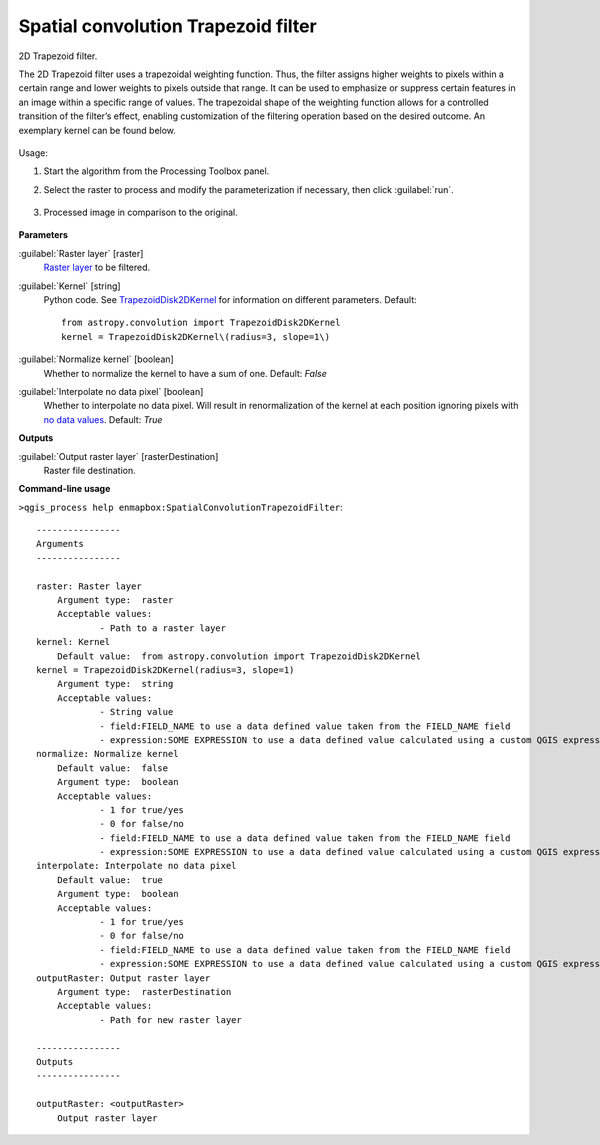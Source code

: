 
..
  ## AUTOGENERATED TITLE START

.. _alg-enmapbox-SpatialConvolutionTrapezoidFilter:

************************************
Spatial convolution Trapezoid filter
************************************

..
  ## AUTOGENERATED TITLE END


..
  ## AUTOGENERATED DESCRIPTION START

2D Trapezoid filter.


..
  ## AUTOGENERATED DESCRIPTION END


The 2D Trapezoid filter uses a trapezoidal weighting function. Thus, the filter assigns higher weights to pixels within a certain range and lower weights to pixels outside that range. It can be used to emphasize or suppress certain features in an image within a specific range of values. The trapezoidal shape of the weighting function allows for a controlled transition of the filter’s effect, enabling customization of the filtering operation based on the desired outcome. An exemplary kernel can be found below.

    .. figure:: ../../processing_algorithms/convolution__morphology_and_filtering/img/trapez_kernel.png
       :align: center


Usage:

1. Start the algorithm from the Processing Toolbox panel.

2. Select the raster to process  and modify the parameterization if necessary, then click :guilabel:`run`.

    .. figure:: ../../processing_algorithms/convolution__morphology_and_filtering/img/trapez_filter_interface.png
       :align: center

3. Processed image in comparison to the original.

    .. figure:: ../../processing_algorithms/convolution__morphology_and_filtering/img/trapez_filter_result.png
       :align: center


..
  ## AUTOGENERATED PARAMETERS START

**Parameters**


:guilabel:`Raster layer` [raster]
    `Raster layer <https://enmap-box.readthedocs.io/en/latest/general/glossary.html#term-raster-layer>`_ to be filtered.

:guilabel:`Kernel` [string]
    Python code. See `TrapezoidDisk2DKernel <http://docs.astropy.org/en/stable/api/astropy.convolution.TrapezoidDisk2DKernel.html>`_ for information on different parameters.
    Default::

        from astropy.convolution import TrapezoidDisk2DKernel
        kernel = TrapezoidDisk2DKernel\(radius=3, slope=1\)

:guilabel:`Normalize kernel` [boolean]
    Whether to normalize the kernel to have a sum of one.
    Default: *False*


:guilabel:`Interpolate no data pixel` [boolean]
    Whether to interpolate no data pixel. Will result in renormalization of the kernel at each position ignoring pixels with `no data values <https://enmap-box.readthedocs.io/en/latest/general/glossary.html#term-no-data-value>`_.
    Default: *True*



**Outputs**


:guilabel:`Output raster layer` [rasterDestination]
    Raster file destination.

..
  ## AUTOGENERATED PARAMETERS END

..
  ## AUTOGENERATED COMMAND USAGE START

**Command-line usage**

``>qgis_process help enmapbox:SpatialConvolutionTrapezoidFilter``::

    ----------------
    Arguments
    ----------------
    
    raster: Raster layer
    	Argument type:	raster
    	Acceptable values:
    		- Path to a raster layer
    kernel: Kernel
    	Default value:	from astropy.convolution import TrapezoidDisk2DKernel
    kernel = TrapezoidDisk2DKernel(radius=3, slope=1)
    	Argument type:	string
    	Acceptable values:
    		- String value
    		- field:FIELD_NAME to use a data defined value taken from the FIELD_NAME field
    		- expression:SOME EXPRESSION to use a data defined value calculated using a custom QGIS expression
    normalize: Normalize kernel
    	Default value:	false
    	Argument type:	boolean
    	Acceptable values:
    		- 1 for true/yes
    		- 0 for false/no
    		- field:FIELD_NAME to use a data defined value taken from the FIELD_NAME field
    		- expression:SOME EXPRESSION to use a data defined value calculated using a custom QGIS expression
    interpolate: Interpolate no data pixel
    	Default value:	true
    	Argument type:	boolean
    	Acceptable values:
    		- 1 for true/yes
    		- 0 for false/no
    		- field:FIELD_NAME to use a data defined value taken from the FIELD_NAME field
    		- expression:SOME EXPRESSION to use a data defined value calculated using a custom QGIS expression
    outputRaster: Output raster layer
    	Argument type:	rasterDestination
    	Acceptable values:
    		- Path for new raster layer
    
    ----------------
    Outputs
    ----------------
    
    outputRaster: <outputRaster>
    	Output raster layer
    
    


..
  ## AUTOGENERATED COMMAND USAGE END
